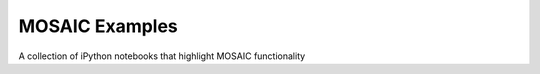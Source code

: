 MOSAIC Examples
=================================

A collection of iPython notebooks that highlight MOSAIC functionality

